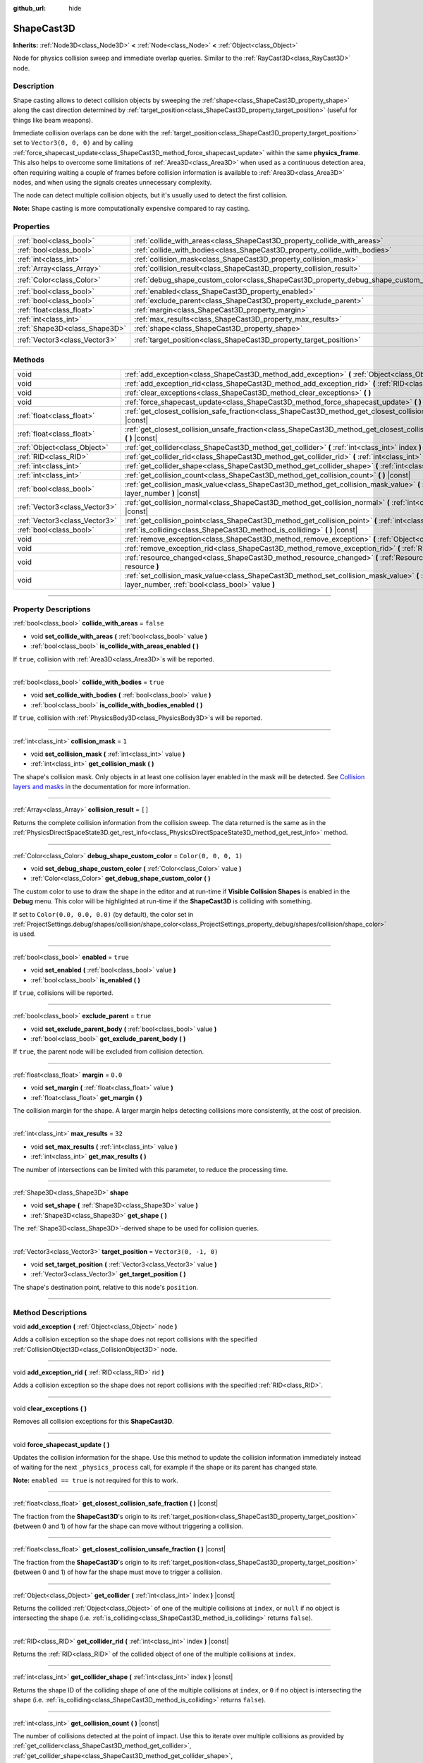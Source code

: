 :github_url: hide

.. DO NOT EDIT THIS FILE!!!
.. Generated automatically from Godot engine sources.
.. Generator: https://github.com/godotengine/godot/tree/master/doc/tools/make_rst.py.
.. XML source: https://github.com/godotengine/godot/tree/master/doc/classes/ShapeCast3D.xml.

.. _class_ShapeCast3D:

ShapeCast3D
===========

**Inherits:** :ref:`Node3D<class_Node3D>` **<** :ref:`Node<class_Node>` **<** :ref:`Object<class_Object>`

Node for physics collision sweep and immediate overlap queries. Similar to the :ref:`RayCast3D<class_RayCast3D>` node.

.. rst-class:: classref-introduction-group

Description
-----------

Shape casting allows to detect collision objects by sweeping the :ref:`shape<class_ShapeCast3D_property_shape>` along the cast direction determined by :ref:`target_position<class_ShapeCast3D_property_target_position>` (useful for things like beam weapons).

Immediate collision overlaps can be done with the :ref:`target_position<class_ShapeCast3D_property_target_position>` set to ``Vector3(0, 0, 0)`` and by calling :ref:`force_shapecast_update<class_ShapeCast3D_method_force_shapecast_update>` within the same **physics_frame**. This also helps to overcome some limitations of :ref:`Area3D<class_Area3D>` when used as a continuous detection area, often requiring waiting a couple of frames before collision information is available to :ref:`Area3D<class_Area3D>` nodes, and when using the signals creates unnecessary complexity.

The node can detect multiple collision objects, but it's usually used to detect the first collision.

\ **Note:** Shape casting is more computationally expensive compared to ray casting.

.. rst-class:: classref-reftable-group

Properties
----------

.. table::
   :widths: auto

   +-------------------------------+--------------------------------------------------------------------------------------+-----------------------+
   | :ref:`bool<class_bool>`       | :ref:`collide_with_areas<class_ShapeCast3D_property_collide_with_areas>`             | ``false``             |
   +-------------------------------+--------------------------------------------------------------------------------------+-----------------------+
   | :ref:`bool<class_bool>`       | :ref:`collide_with_bodies<class_ShapeCast3D_property_collide_with_bodies>`           | ``true``              |
   +-------------------------------+--------------------------------------------------------------------------------------+-----------------------+
   | :ref:`int<class_int>`         | :ref:`collision_mask<class_ShapeCast3D_property_collision_mask>`                     | ``1``                 |
   +-------------------------------+--------------------------------------------------------------------------------------+-----------------------+
   | :ref:`Array<class_Array>`     | :ref:`collision_result<class_ShapeCast3D_property_collision_result>`                 | ``[]``                |
   +-------------------------------+--------------------------------------------------------------------------------------+-----------------------+
   | :ref:`Color<class_Color>`     | :ref:`debug_shape_custom_color<class_ShapeCast3D_property_debug_shape_custom_color>` | ``Color(0, 0, 0, 1)`` |
   +-------------------------------+--------------------------------------------------------------------------------------+-----------------------+
   | :ref:`bool<class_bool>`       | :ref:`enabled<class_ShapeCast3D_property_enabled>`                                   | ``true``              |
   +-------------------------------+--------------------------------------------------------------------------------------+-----------------------+
   | :ref:`bool<class_bool>`       | :ref:`exclude_parent<class_ShapeCast3D_property_exclude_parent>`                     | ``true``              |
   +-------------------------------+--------------------------------------------------------------------------------------+-----------------------+
   | :ref:`float<class_float>`     | :ref:`margin<class_ShapeCast3D_property_margin>`                                     | ``0.0``               |
   +-------------------------------+--------------------------------------------------------------------------------------+-----------------------+
   | :ref:`int<class_int>`         | :ref:`max_results<class_ShapeCast3D_property_max_results>`                           | ``32``                |
   +-------------------------------+--------------------------------------------------------------------------------------+-----------------------+
   | :ref:`Shape3D<class_Shape3D>` | :ref:`shape<class_ShapeCast3D_property_shape>`                                       |                       |
   +-------------------------------+--------------------------------------------------------------------------------------+-----------------------+
   | :ref:`Vector3<class_Vector3>` | :ref:`target_position<class_ShapeCast3D_property_target_position>`                   | ``Vector3(0, -1, 0)`` |
   +-------------------------------+--------------------------------------------------------------------------------------+-----------------------+

.. rst-class:: classref-reftable-group

Methods
-------

.. table::
   :widths: auto

   +-------------------------------+------------------------------------------------------------------------------------------------------------------------------------------------------------------+
   | void                          | :ref:`add_exception<class_ShapeCast3D_method_add_exception>` **(** :ref:`Object<class_Object>` node **)**                                                        |
   +-------------------------------+------------------------------------------------------------------------------------------------------------------------------------------------------------------+
   | void                          | :ref:`add_exception_rid<class_ShapeCast3D_method_add_exception_rid>` **(** :ref:`RID<class_RID>` rid **)**                                                       |
   +-------------------------------+------------------------------------------------------------------------------------------------------------------------------------------------------------------+
   | void                          | :ref:`clear_exceptions<class_ShapeCast3D_method_clear_exceptions>` **(** **)**                                                                                   |
   +-------------------------------+------------------------------------------------------------------------------------------------------------------------------------------------------------------+
   | void                          | :ref:`force_shapecast_update<class_ShapeCast3D_method_force_shapecast_update>` **(** **)**                                                                       |
   +-------------------------------+------------------------------------------------------------------------------------------------------------------------------------------------------------------+
   | :ref:`float<class_float>`     | :ref:`get_closest_collision_safe_fraction<class_ShapeCast3D_method_get_closest_collision_safe_fraction>` **(** **)** |const|                                     |
   +-------------------------------+------------------------------------------------------------------------------------------------------------------------------------------------------------------+
   | :ref:`float<class_float>`     | :ref:`get_closest_collision_unsafe_fraction<class_ShapeCast3D_method_get_closest_collision_unsafe_fraction>` **(** **)** |const|                                 |
   +-------------------------------+------------------------------------------------------------------------------------------------------------------------------------------------------------------+
   | :ref:`Object<class_Object>`   | :ref:`get_collider<class_ShapeCast3D_method_get_collider>` **(** :ref:`int<class_int>` index **)** |const|                                                       |
   +-------------------------------+------------------------------------------------------------------------------------------------------------------------------------------------------------------+
   | :ref:`RID<class_RID>`         | :ref:`get_collider_rid<class_ShapeCast3D_method_get_collider_rid>` **(** :ref:`int<class_int>` index **)** |const|                                               |
   +-------------------------------+------------------------------------------------------------------------------------------------------------------------------------------------------------------+
   | :ref:`int<class_int>`         | :ref:`get_collider_shape<class_ShapeCast3D_method_get_collider_shape>` **(** :ref:`int<class_int>` index **)** |const|                                           |
   +-------------------------------+------------------------------------------------------------------------------------------------------------------------------------------------------------------+
   | :ref:`int<class_int>`         | :ref:`get_collision_count<class_ShapeCast3D_method_get_collision_count>` **(** **)** |const|                                                                     |
   +-------------------------------+------------------------------------------------------------------------------------------------------------------------------------------------------------------+
   | :ref:`bool<class_bool>`       | :ref:`get_collision_mask_value<class_ShapeCast3D_method_get_collision_mask_value>` **(** :ref:`int<class_int>` layer_number **)** |const|                        |
   +-------------------------------+------------------------------------------------------------------------------------------------------------------------------------------------------------------+
   | :ref:`Vector3<class_Vector3>` | :ref:`get_collision_normal<class_ShapeCast3D_method_get_collision_normal>` **(** :ref:`int<class_int>` index **)** |const|                                       |
   +-------------------------------+------------------------------------------------------------------------------------------------------------------------------------------------------------------+
   | :ref:`Vector3<class_Vector3>` | :ref:`get_collision_point<class_ShapeCast3D_method_get_collision_point>` **(** :ref:`int<class_int>` index **)** |const|                                         |
   +-------------------------------+------------------------------------------------------------------------------------------------------------------------------------------------------------------+
   | :ref:`bool<class_bool>`       | :ref:`is_colliding<class_ShapeCast3D_method_is_colliding>` **(** **)** |const|                                                                                   |
   +-------------------------------+------------------------------------------------------------------------------------------------------------------------------------------------------------------+
   | void                          | :ref:`remove_exception<class_ShapeCast3D_method_remove_exception>` **(** :ref:`Object<class_Object>` node **)**                                                  |
   +-------------------------------+------------------------------------------------------------------------------------------------------------------------------------------------------------------+
   | void                          | :ref:`remove_exception_rid<class_ShapeCast3D_method_remove_exception_rid>` **(** :ref:`RID<class_RID>` rid **)**                                                 |
   +-------------------------------+------------------------------------------------------------------------------------------------------------------------------------------------------------------+
   | void                          | :ref:`resource_changed<class_ShapeCast3D_method_resource_changed>` **(** :ref:`Resource<class_Resource>` resource **)**                                          |
   +-------------------------------+------------------------------------------------------------------------------------------------------------------------------------------------------------------+
   | void                          | :ref:`set_collision_mask_value<class_ShapeCast3D_method_set_collision_mask_value>` **(** :ref:`int<class_int>` layer_number, :ref:`bool<class_bool>` value **)** |
   +-------------------------------+------------------------------------------------------------------------------------------------------------------------------------------------------------------+

.. rst-class:: classref-section-separator

----

.. rst-class:: classref-descriptions-group

Property Descriptions
---------------------

.. _class_ShapeCast3D_property_collide_with_areas:

.. rst-class:: classref-property

:ref:`bool<class_bool>` **collide_with_areas** = ``false``

.. rst-class:: classref-property-setget

- void **set_collide_with_areas** **(** :ref:`bool<class_bool>` value **)**
- :ref:`bool<class_bool>` **is_collide_with_areas_enabled** **(** **)**

If ``true``, collision with :ref:`Area3D<class_Area3D>`\ s will be reported.

.. rst-class:: classref-item-separator

----

.. _class_ShapeCast3D_property_collide_with_bodies:

.. rst-class:: classref-property

:ref:`bool<class_bool>` **collide_with_bodies** = ``true``

.. rst-class:: classref-property-setget

- void **set_collide_with_bodies** **(** :ref:`bool<class_bool>` value **)**
- :ref:`bool<class_bool>` **is_collide_with_bodies_enabled** **(** **)**

If ``true``, collision with :ref:`PhysicsBody3D<class_PhysicsBody3D>`\ s will be reported.

.. rst-class:: classref-item-separator

----

.. _class_ShapeCast3D_property_collision_mask:

.. rst-class:: classref-property

:ref:`int<class_int>` **collision_mask** = ``1``

.. rst-class:: classref-property-setget

- void **set_collision_mask** **(** :ref:`int<class_int>` value **)**
- :ref:`int<class_int>` **get_collision_mask** **(** **)**

The shape's collision mask. Only objects in at least one collision layer enabled in the mask will be detected. See `Collision layers and masks <../tutorials/physics/physics_introduction.html#collision-layers-and-masks>`__ in the documentation for more information.

.. rst-class:: classref-item-separator

----

.. _class_ShapeCast3D_property_collision_result:

.. rst-class:: classref-property

:ref:`Array<class_Array>` **collision_result** = ``[]``

Returns the complete collision information from the collision sweep. The data returned is the same as in the :ref:`PhysicsDirectSpaceState3D.get_rest_info<class_PhysicsDirectSpaceState3D_method_get_rest_info>` method.

.. rst-class:: classref-item-separator

----

.. _class_ShapeCast3D_property_debug_shape_custom_color:

.. rst-class:: classref-property

:ref:`Color<class_Color>` **debug_shape_custom_color** = ``Color(0, 0, 0, 1)``

.. rst-class:: classref-property-setget

- void **set_debug_shape_custom_color** **(** :ref:`Color<class_Color>` value **)**
- :ref:`Color<class_Color>` **get_debug_shape_custom_color** **(** **)**

The custom color to use to draw the shape in the editor and at run-time if **Visible Collision Shapes** is enabled in the **Debug** menu. This color will be highlighted at run-time if the **ShapeCast3D** is colliding with something.

If set to ``Color(0.0, 0.0, 0.0)`` (by default), the color set in :ref:`ProjectSettings.debug/shapes/collision/shape_color<class_ProjectSettings_property_debug/shapes/collision/shape_color>` is used.

.. rst-class:: classref-item-separator

----

.. _class_ShapeCast3D_property_enabled:

.. rst-class:: classref-property

:ref:`bool<class_bool>` **enabled** = ``true``

.. rst-class:: classref-property-setget

- void **set_enabled** **(** :ref:`bool<class_bool>` value **)**
- :ref:`bool<class_bool>` **is_enabled** **(** **)**

If ``true``, collisions will be reported.

.. rst-class:: classref-item-separator

----

.. _class_ShapeCast3D_property_exclude_parent:

.. rst-class:: classref-property

:ref:`bool<class_bool>` **exclude_parent** = ``true``

.. rst-class:: classref-property-setget

- void **set_exclude_parent_body** **(** :ref:`bool<class_bool>` value **)**
- :ref:`bool<class_bool>` **get_exclude_parent_body** **(** **)**

If ``true``, the parent node will be excluded from collision detection.

.. rst-class:: classref-item-separator

----

.. _class_ShapeCast3D_property_margin:

.. rst-class:: classref-property

:ref:`float<class_float>` **margin** = ``0.0``

.. rst-class:: classref-property-setget

- void **set_margin** **(** :ref:`float<class_float>` value **)**
- :ref:`float<class_float>` **get_margin** **(** **)**

The collision margin for the shape. A larger margin helps detecting collisions more consistently, at the cost of precision.

.. rst-class:: classref-item-separator

----

.. _class_ShapeCast3D_property_max_results:

.. rst-class:: classref-property

:ref:`int<class_int>` **max_results** = ``32``

.. rst-class:: classref-property-setget

- void **set_max_results** **(** :ref:`int<class_int>` value **)**
- :ref:`int<class_int>` **get_max_results** **(** **)**

The number of intersections can be limited with this parameter, to reduce the processing time.

.. rst-class:: classref-item-separator

----

.. _class_ShapeCast3D_property_shape:

.. rst-class:: classref-property

:ref:`Shape3D<class_Shape3D>` **shape**

.. rst-class:: classref-property-setget

- void **set_shape** **(** :ref:`Shape3D<class_Shape3D>` value **)**
- :ref:`Shape3D<class_Shape3D>` **get_shape** **(** **)**

The :ref:`Shape3D<class_Shape3D>`-derived shape to be used for collision queries.

.. rst-class:: classref-item-separator

----

.. _class_ShapeCast3D_property_target_position:

.. rst-class:: classref-property

:ref:`Vector3<class_Vector3>` **target_position** = ``Vector3(0, -1, 0)``

.. rst-class:: classref-property-setget

- void **set_target_position** **(** :ref:`Vector3<class_Vector3>` value **)**
- :ref:`Vector3<class_Vector3>` **get_target_position** **(** **)**

The shape's destination point, relative to this node's ``position``.

.. rst-class:: classref-section-separator

----

.. rst-class:: classref-descriptions-group

Method Descriptions
-------------------

.. _class_ShapeCast3D_method_add_exception:

.. rst-class:: classref-method

void **add_exception** **(** :ref:`Object<class_Object>` node **)**

Adds a collision exception so the shape does not report collisions with the specified :ref:`CollisionObject3D<class_CollisionObject3D>` node.

.. rst-class:: classref-item-separator

----

.. _class_ShapeCast3D_method_add_exception_rid:

.. rst-class:: classref-method

void **add_exception_rid** **(** :ref:`RID<class_RID>` rid **)**

Adds a collision exception so the shape does not report collisions with the specified :ref:`RID<class_RID>`.

.. rst-class:: classref-item-separator

----

.. _class_ShapeCast3D_method_clear_exceptions:

.. rst-class:: classref-method

void **clear_exceptions** **(** **)**

Removes all collision exceptions for this **ShapeCast3D**.

.. rst-class:: classref-item-separator

----

.. _class_ShapeCast3D_method_force_shapecast_update:

.. rst-class:: classref-method

void **force_shapecast_update** **(** **)**

Updates the collision information for the shape. Use this method to update the collision information immediately instead of waiting for the next ``_physics_process`` call, for example if the shape or its parent has changed state.

\ **Note:** ``enabled == true`` is not required for this to work.

.. rst-class:: classref-item-separator

----

.. _class_ShapeCast3D_method_get_closest_collision_safe_fraction:

.. rst-class:: classref-method

:ref:`float<class_float>` **get_closest_collision_safe_fraction** **(** **)** |const|

The fraction from the **ShapeCast3D**'s origin to its :ref:`target_position<class_ShapeCast3D_property_target_position>` (between 0 and 1) of how far the shape can move without triggering a collision.

.. rst-class:: classref-item-separator

----

.. _class_ShapeCast3D_method_get_closest_collision_unsafe_fraction:

.. rst-class:: classref-method

:ref:`float<class_float>` **get_closest_collision_unsafe_fraction** **(** **)** |const|

The fraction from the **ShapeCast3D**'s origin to its :ref:`target_position<class_ShapeCast3D_property_target_position>` (between 0 and 1) of how far the shape must move to trigger a collision.

.. rst-class:: classref-item-separator

----

.. _class_ShapeCast3D_method_get_collider:

.. rst-class:: classref-method

:ref:`Object<class_Object>` **get_collider** **(** :ref:`int<class_int>` index **)** |const|

Returns the collided :ref:`Object<class_Object>` of one of the multiple collisions at ``index``, or ``null`` if no object is intersecting the shape (i.e. :ref:`is_colliding<class_ShapeCast3D_method_is_colliding>` returns ``false``).

.. rst-class:: classref-item-separator

----

.. _class_ShapeCast3D_method_get_collider_rid:

.. rst-class:: classref-method

:ref:`RID<class_RID>` **get_collider_rid** **(** :ref:`int<class_int>` index **)** |const|

Returns the :ref:`RID<class_RID>` of the collided object of one of the multiple collisions at ``index``.

.. rst-class:: classref-item-separator

----

.. _class_ShapeCast3D_method_get_collider_shape:

.. rst-class:: classref-method

:ref:`int<class_int>` **get_collider_shape** **(** :ref:`int<class_int>` index **)** |const|

Returns the shape ID of the colliding shape of one of the multiple collisions at ``index``, or ``0`` if no object is intersecting the shape (i.e. :ref:`is_colliding<class_ShapeCast3D_method_is_colliding>` returns ``false``).

.. rst-class:: classref-item-separator

----

.. _class_ShapeCast3D_method_get_collision_count:

.. rst-class:: classref-method

:ref:`int<class_int>` **get_collision_count** **(** **)** |const|

The number of collisions detected at the point of impact. Use this to iterate over multiple collisions as provided by :ref:`get_collider<class_ShapeCast3D_method_get_collider>`, :ref:`get_collider_shape<class_ShapeCast3D_method_get_collider_shape>`, :ref:`get_collision_point<class_ShapeCast3D_method_get_collision_point>`, and :ref:`get_collision_normal<class_ShapeCast3D_method_get_collision_normal>` methods.

.. rst-class:: classref-item-separator

----

.. _class_ShapeCast3D_method_get_collision_mask_value:

.. rst-class:: classref-method

:ref:`bool<class_bool>` **get_collision_mask_value** **(** :ref:`int<class_int>` layer_number **)** |const|

Returns whether or not the specified layer of the :ref:`collision_mask<class_ShapeCast3D_property_collision_mask>` is enabled, given a ``layer_number`` between 1 and 32.

.. rst-class:: classref-item-separator

----

.. _class_ShapeCast3D_method_get_collision_normal:

.. rst-class:: classref-method

:ref:`Vector3<class_Vector3>` **get_collision_normal** **(** :ref:`int<class_int>` index **)** |const|

Returns the normal of one of the multiple collisions at ``index`` of the intersecting object.

.. rst-class:: classref-item-separator

----

.. _class_ShapeCast3D_method_get_collision_point:

.. rst-class:: classref-method

:ref:`Vector3<class_Vector3>` **get_collision_point** **(** :ref:`int<class_int>` index **)** |const|

Returns the collision point of one of the multiple collisions at ``index`` where the shape intersects the colliding object.

\ **Note:** this point is in the **global** coordinate system.

.. rst-class:: classref-item-separator

----

.. _class_ShapeCast3D_method_is_colliding:

.. rst-class:: classref-method

:ref:`bool<class_bool>` **is_colliding** **(** **)** |const|

Returns whether any object is intersecting with the shape's vector (considering the vector length).

.. rst-class:: classref-item-separator

----

.. _class_ShapeCast3D_method_remove_exception:

.. rst-class:: classref-method

void **remove_exception** **(** :ref:`Object<class_Object>` node **)**

Removes a collision exception so the shape does report collisions with the specified :ref:`CollisionObject3D<class_CollisionObject3D>` node.

.. rst-class:: classref-item-separator

----

.. _class_ShapeCast3D_method_remove_exception_rid:

.. rst-class:: classref-method

void **remove_exception_rid** **(** :ref:`RID<class_RID>` rid **)**

Removes a collision exception so the shape does report collisions with the specified :ref:`RID<class_RID>`.

.. rst-class:: classref-item-separator

----

.. _class_ShapeCast3D_method_resource_changed:

.. rst-class:: classref-method

void **resource_changed** **(** :ref:`Resource<class_Resource>` resource **)**

This method is used internally to update the debug gizmo in the editor. Any code placed in this function will be called whenever the :ref:`shape<class_ShapeCast3D_property_shape>` resource is modified.

.. rst-class:: classref-item-separator

----

.. _class_ShapeCast3D_method_set_collision_mask_value:

.. rst-class:: classref-method

void **set_collision_mask_value** **(** :ref:`int<class_int>` layer_number, :ref:`bool<class_bool>` value **)**

Based on ``value``, enables or disables the specified layer in the :ref:`collision_mask<class_ShapeCast3D_property_collision_mask>`, given a ``layer_number`` between 1 and 32.

.. |virtual| replace:: :abbr:`virtual (This method should typically be overridden by the user to have any effect.)`
.. |const| replace:: :abbr:`const (This method has no side effects. It doesn't modify any of the instance's member variables.)`
.. |vararg| replace:: :abbr:`vararg (This method accepts any number of arguments after the ones described here.)`
.. |constructor| replace:: :abbr:`constructor (This method is used to construct a type.)`
.. |static| replace:: :abbr:`static (This method doesn't need an instance to be called, so it can be called directly using the class name.)`
.. |operator| replace:: :abbr:`operator (This method describes a valid operator to use with this type as left-hand operand.)`
